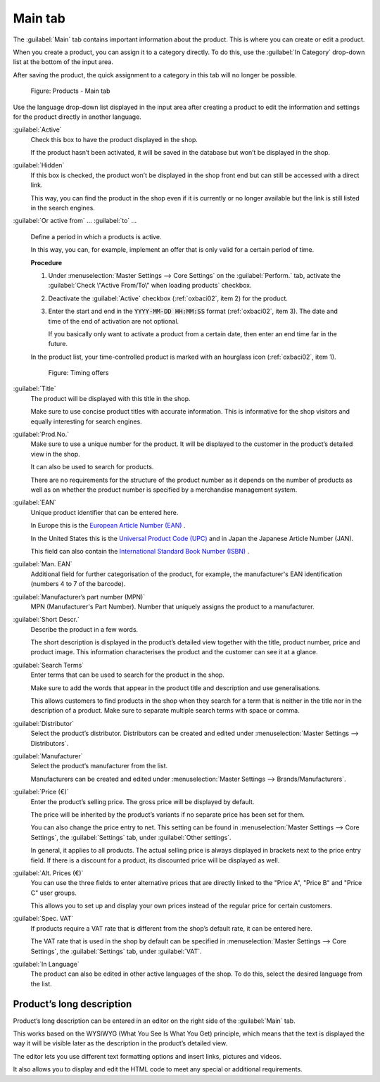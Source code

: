 ﻿Main tab
========

The :guilabel:`Main` tab contains important information about the product. This is where you can create or edit a product.

When you create a product, you can assign it to a category directly. To do this, use the :guilabel:`In Category` drop-down list at the bottom of the input area.

After saving the product, the quick assignment to a category in this tab will no longer be possible.

.. figure:: ../../media/screenshots/oxbaci01.png
   :alt: Products - Main tab
   :width: 650
   :class: with-shadow

   Figure: Products - Main tab

Use the language drop-down list displayed in the input area after creating a product to edit the information and settings for the product directly in another language.

:guilabel:`Active`
   Check this box to have the product displayed in the shop.

   If the product hasn’t been activated, it will be saved in the database but won’t be displayed in the shop.

:guilabel:`Hidden`
   If this box is checked, the product won’t be displayed in the shop front end but can still be accessed with a direct link.

   This way, you can find the product in the shop even if it is currently or no longer available but the link is still listed in the search engines.

:guilabel:`Or active from` ... :guilabel:`to` ...

   Define a period in which a products is active.

   In this way, you can, for example, implement an offer that is only valid for a certain period of time.

   **Procedure**

   1. Under :menuselection:`Master Settings --> Core Settings` on the :guilabel:`Perform.` tab, activate the :guilabel:`Check \"Active From/To\" when loading products` checkbox.
   #. Deactivate the :guilabel:`Active` checkbox (:ref:`oxbaci02`, item 2) for the product.
   #. Enter the start and end in the :code:`YYYY-MM-DD HH:MM:SS` format (:ref:`oxbaci02`, item 3). The date and time of the end of activation are not optional.

      If you basically only want to activate a product from a certain date, then enter an end time far in the future.

   In the product list, your time-controlled product is marked with an hourglass icon (:ref:`oxbaci02`, item 1).

   .. _oxbaci02:

   .. figure:: ../../media/screenshots/oxbaci02.png
      :alt: Timing offers
      :width: 650
      :class: with-shadow

      Figure: Timing offers

:guilabel:`Title`
   The product will be displayed with this title in the shop.

   Make sure to use concise product titles with accurate information. This is informative for the shop visitors and equally interesting for search engines.

:guilabel:`Prod.No.`
   Make sure to use a unique number for the product. It will be displayed to the customer in the product’s detailed view in the shop.

   It can also be used to search for products.

   There are no requirements for the structure of the product number as it depends on the number of products as well as on whether the product number is specified by a merchandise management system.

:guilabel:`EAN`
   Unique product identifier that can be entered here.

   In Europe this is the `European Article Number (EAN) <https://en.wikipedia.org/wiki/International_Article_Number>`_ .

   In the United States this is the `Universal Product Code (UPC) <https://en.wikipedia.org/wiki/Universal_Product_Code>`_ and in Japan the Japanese Article Number (JAN).

   This field can also contain the `International Standard Book Number (ISBN) <https://en.wikipedia.org/wiki/International_Standard_Book_Number>`_ .

:guilabel:`Man. EAN`
   Additional field for further categorisation of the product, for example, the manufacturer's EAN identification (numbers 4 to 7 of the barcode).

:guilabel:`Manufacturer’s part number (MPN)`
   MPN (Manufacturer's Part Number). Number that uniquely assigns the product to a manufacturer.

:guilabel:`Short Descr.`
   Describe the product in a few words.

   The short description is displayed in the product’s detailed view together with the title, product number, price and product image. This information characterises the product and the customer can see it at a glance.

:guilabel:`Search Terms`
   Enter terms that can be used to search for the product in the shop.

   Make sure to add the words that appear in the product title and description and use generalisations.

   This allows customers to find products in the shop when they search for a term that is neither in the title nor in the description of a product. Make sure to separate multiple search terms with space or comma.

:guilabel:`Distributor`
   Select the product’s distributor. Distributors can be created and edited under :menuselection:`Master Settings --> Distributors`.

:guilabel:`Manufacturer`
   Select the product’s manufacturer from the list.

   Manufacturers can be created and edited under :menuselection:`Master Settings --> Brands/Manufacturers`.

:guilabel:`Price (€)`
   Enter the product’s selling price. The gross price will be displayed by default.

   The price will be inherited by the product’s variants if no separate price has been set for them.

   You can also change the price entry to net. This setting can be found in :menuselection:`Master Settings --> Core Settings`, the :guilabel:`Settings` tab, under :guilabel:`Other settings`.

   In general, it applies to all products. The actual selling price is always displayed in brackets next to the price entry field. If there is a discount for a product, its discounted price will be displayed as well.

:guilabel:`Alt. Prices (€)`
   You can use the three fields to enter alternative prices that are directly linked to the \"Price A\", \"Price B\" and \"Price C\" user groups.

   This allows you to set up and display your own prices instead of the regular price for certain customers.

:guilabel:`Spec. VAT`
   If products require a VAT rate that is different from the shop’s default rate, it can be entered here.

   The VAT rate that is used in the shop by default can be specified in :menuselection:`Master Settings --> Core Settings`, the :guilabel:`Settings` tab, under :guilabel:`VAT`.

:guilabel:`In Language`
   The product can also be edited in other active languages of the shop. To do this, select the desired language from the list.

Product’s long description
-----------------------------
Product’s long description can be entered in an editor on the right side of the :guilabel:`Main` tab.

This works based on the WYSIWYG (What You See Is What You Get) principle, which means that the text is displayed the way it will be visible later as the description in the product’s detailed view.

The editor lets you use different text formatting options and insert links, pictures and videos.

It also allows you to display and edit the HTML code to meet any special or additional requirements.

.. seealso:: :doc:`Alternative prices for user groups <../products-and-categories/alternative-prices-for-user-groups>` | :doc:`Manufacturers <../manufacturers/manufacturers>` | :doc:`Distributors <../distributors/distributors>`

.. Intern: oxbaci, Status:, F1: article_main.html